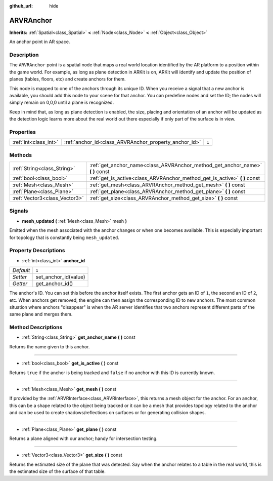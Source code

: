 :github_url: hide

.. Generated automatically by doc/tools/makerst.py in Godot's source tree.
.. DO NOT EDIT THIS FILE, but the ARVRAnchor.xml source instead.
.. The source is found in doc/classes or modules/<name>/doc_classes.

.. _class_ARVRAnchor:

ARVRAnchor
==========

**Inherits:** :ref:`Spatial<class_Spatial>` **<** :ref:`Node<class_Node>` **<** :ref:`Object<class_Object>`

An anchor point in AR space.

Description
-----------

The ``ARVRAnchor`` point is a spatial node that maps a real world location identified by the AR platform to a position within the game world. For example, as long as plane detection in ARKit is on, ARKit will identify and update the position of planes (tables, floors, etc) and create anchors for them.

This node is mapped to one of the anchors through its unique ID. When you receive a signal that a new anchor is available, you should add this node to your scene for that anchor. You can predefine nodes and set the ID; the nodes will simply remain on 0,0,0 until a plane is recognized.

Keep in mind that, as long as plane detection is enabled, the size, placing and orientation of an anchor will be updated as the detection logic learns more about the real world out there especially if only part of the surface is in view.

Properties
----------

+-----------------------+-------------------------------------------------------+-------+
| :ref:`int<class_int>` | :ref:`anchor_id<class_ARVRAnchor_property_anchor_id>` | ``1`` |
+-----------------------+-------------------------------------------------------+-------+

Methods
-------

+-------------------------------+-----------------------------------------------------------------------------------+
| :ref:`String<class_String>`   | :ref:`get_anchor_name<class_ARVRAnchor_method_get_anchor_name>` **(** **)** const |
+-------------------------------+-----------------------------------------------------------------------------------+
| :ref:`bool<class_bool>`       | :ref:`get_is_active<class_ARVRAnchor_method_get_is_active>` **(** **)** const     |
+-------------------------------+-----------------------------------------------------------------------------------+
| :ref:`Mesh<class_Mesh>`       | :ref:`get_mesh<class_ARVRAnchor_method_get_mesh>` **(** **)** const               |
+-------------------------------+-----------------------------------------------------------------------------------+
| :ref:`Plane<class_Plane>`     | :ref:`get_plane<class_ARVRAnchor_method_get_plane>` **(** **)** const             |
+-------------------------------+-----------------------------------------------------------------------------------+
| :ref:`Vector3<class_Vector3>` | :ref:`get_size<class_ARVRAnchor_method_get_size>` **(** **)** const               |
+-------------------------------+-----------------------------------------------------------------------------------+

Signals
-------

.. _class_ARVRAnchor_signal_mesh_updated:

- **mesh_updated** **(** :ref:`Mesh<class_Mesh>` mesh **)**

Emitted when the mesh associated with the anchor changes or when one becomes available. This is especially important for topology that is constantly being ``mesh_updated``.

Property Descriptions
---------------------

.. _class_ARVRAnchor_property_anchor_id:

- :ref:`int<class_int>` **anchor_id**

+-----------+----------------------+
| *Default* | ``1``                |
+-----------+----------------------+
| *Setter*  | set_anchor_id(value) |
+-----------+----------------------+
| *Getter*  | get_anchor_id()      |
+-----------+----------------------+

The anchor's ID. You can set this before the anchor itself exists. The first anchor gets an ID of ``1``, the second an ID of ``2``, etc. When anchors get removed, the engine can then assign the corresponding ID to new anchors. The most common situation where anchors "disappear" is when the AR server identifies that two anchors represent different parts of the same plane and merges them.

Method Descriptions
-------------------

.. _class_ARVRAnchor_method_get_anchor_name:

- :ref:`String<class_String>` **get_anchor_name** **(** **)** const

Returns the name given to this anchor.

----

.. _class_ARVRAnchor_method_get_is_active:

- :ref:`bool<class_bool>` **get_is_active** **(** **)** const

Returns ``true`` if the anchor is being tracked and ``false`` if no anchor with this ID is currently known.

----

.. _class_ARVRAnchor_method_get_mesh:

- :ref:`Mesh<class_Mesh>` **get_mesh** **(** **)** const

If provided by the :ref:`ARVRInterface<class_ARVRInterface>`, this returns a mesh object for the anchor. For an anchor, this can be a shape related to the object being tracked or it can be a mesh that provides topology related to the anchor and can be used to create shadows/reflections on surfaces or for generating collision shapes.

----

.. _class_ARVRAnchor_method_get_plane:

- :ref:`Plane<class_Plane>` **get_plane** **(** **)** const

Returns a plane aligned with our anchor; handy for intersection testing.

----

.. _class_ARVRAnchor_method_get_size:

- :ref:`Vector3<class_Vector3>` **get_size** **(** **)** const

Returns the estimated size of the plane that was detected. Say when the anchor relates to a table in the real world, this is the estimated size of the surface of that table.

